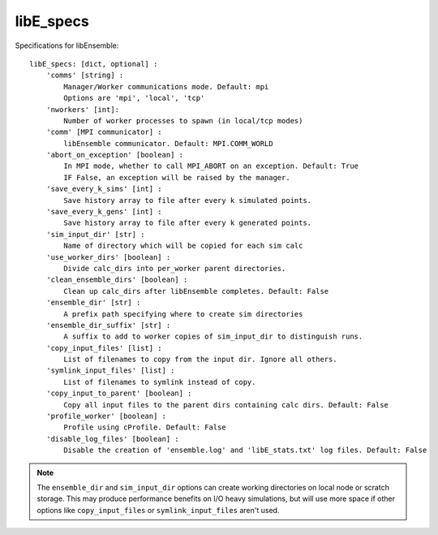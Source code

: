 .. _datastruct-libe-specs:

libE_specs
==========

Specifications for libEnsemble::

    libE_specs: [dict, optional] :
        'comms' [string] :
            Manager/Worker communications mode. Default: mpi
            Options are 'mpi', 'local', 'tcp'
        'nworkers' [int]:
            Number of worker processes to spawn (in local/tcp modes)
        'comm' [MPI communicator] :
            libEnsemble communicator. Default: MPI.COMM_WORLD
        'abort_on_exception' [boolean] :
            In MPI mode, whether to call MPI_ABORT on an exception. Default: True
            IF False, an exception will be raised by the manager.
        'save_every_k_sims' [int] :
            Save history array to file after every k simulated points.
        'save_every_k_gens' [int] :
            Save history array to file after every k generated points.
        'sim_input_dir' [str] :
            Name of directory which will be copied for each sim calc
        'use_worker_dirs' [boolean] :
            Divide calc_dirs into per_worker parent directories.
        'clean_ensemble_dirs' [boolean] :
            Clean up calc_dirs after libEnsemble completes. Default: False
        'ensemble_dir' [str] :
            A prefix path specifying where to create sim directories
        'ensemble_dir_suffix' [str] :
            A suffix to add to worker copies of sim_input_dir to distinguish runs.
        'copy_input_files' [list] :
            List of filenames to copy from the input dir. Ignore all others.
        'symlink_input_files' [list] :
            List of filenames to symlink instead of copy.
        'copy_input_to_parent' [boolean] :
            Copy all input files to the parent dirs containing calc dirs. Default: False
        'profile_worker' [boolean] :
            Profile using cProfile. Default: False
        'disable_log_files' [boolean] :
            Disable the creation of 'ensemble.log' and 'libE_stats.txt' log files. Default: False

.. note::
    The ``ensemble_dir`` and ``sim_input_dir`` options can create working
    directories on local node or scratch storage. This may produce performance
    benefits on I/O heavy simulations, but will use more space if other options
    like ``copy_input_files`` or ``symlink_input_files`` aren't used.

.. seealso::
  Example ``libE_specs`` from the forces_ scaling test, completely populated::

      libE_specs = {'comm': MPI.COMM_WORLD,
                    'comms': 'mpi',
                    'save_every_k_gens': 1000,
                    'sim_input_dir': './sim',
                    'profile_worker': False}

.. _forces: https://github.com/Libensemble/libensemble/blob/develop/libensemble/tests/scaling_tests/forces/run_libe_forces.py
